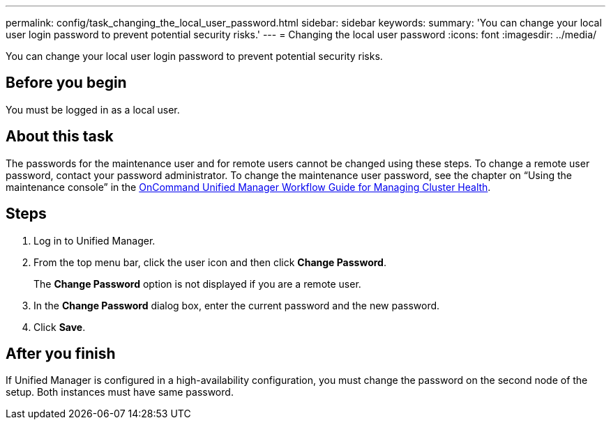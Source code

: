 ---
permalink: config/task_changing_the_local_user_password.html
sidebar: sidebar
keywords: 
summary: 'You can change your local user login password to prevent potential security risks.'
---
= Changing the local user password
:icons: font
:imagesdir: ../media/

[.lead]
You can change your local user login password to prevent potential security risks.

== Before you begin

You must be logged in as a local user.

== About this task

The passwords for the maintenance user and for remote users cannot be changed using these steps. To change a remote user password, contact your password administrator. To change the maintenance user password, see the chapter on "`Using the maintenance console`" in the http://docs.netapp.com/ocum-95/topic/com.netapp.doc.onc-um-ag/home.html[OnCommand Unified Manager Workflow Guide for Managing Cluster Health].

== Steps

. Log in to Unified Manager.
. From the top menu bar, click the user icon and then click *Change Password*.
+
The *Change Password* option is not displayed if you are a remote user.

. In the *Change Password* dialog box, enter the current password and the new password.
. Click *Save*.

== After you finish

If Unified Manager is configured in a high-availability configuration, you must change the password on the second node of the setup. Both instances must have same password.
